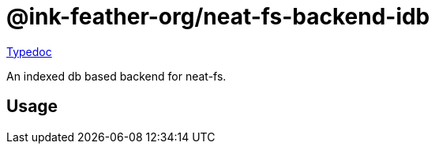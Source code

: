 = @ink-feather-org/neat-fs-backend-idb
:icons:
:y: &#x2705;
:n: &#10060;

https://ink-feather-org.github.io/neat-fs/backends/backend-idb/docs/[Typedoc]

An indexed db based backend for neat-fs.

== Usage

